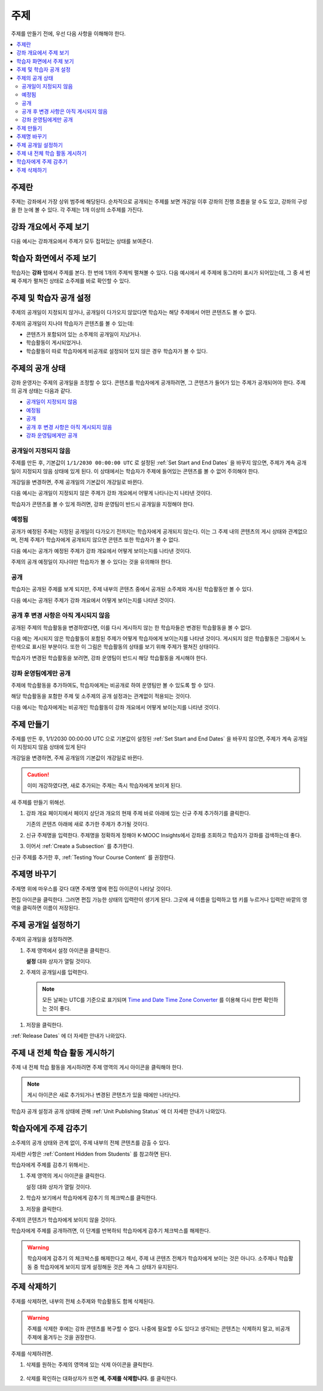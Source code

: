.. _Developing Course Sections:

###################################
주제
###################################

주제를 만들기 전에, 우선 다음 사항을 이해해야 한다.

.. contents::
  :local:
  :depth: 2

****************************
주제란
****************************

주제는 강좌에서 가장 상위 범주에 해당된다. 순차적으로 공개되는 주제를 보면 개강일 이후 강좌의 진행 흐름을 알 수도 있고, 강좌의 구성을 한 눈에 볼 수 있다. 각 주제는 1개 이상의 소주제를 가진다.

********************************
강좌 개요에서 주제 보기
********************************

다음 예시는 강좌개요에서 주제가 모두 접혀있는 상태를 보여준다.

.. image:: ../../../shared/images/sections-outline.png
 :alt: Four sections in the outline.

******************************
학습자 화면에서 주제 보기
******************************

학습자는 **강좌** 탭에서 주제를 본다. 한 번에 1개의 주제씩 펼쳐볼 수 있다. 다음 예시에서 세 주제에 동그라미 표시가 되어있는데, 그 중 세 번째 주제가 펼쳐진 상태로 소주제를 바로 확인할 수 있다.

.. image:: ../../../shared/images/sections_student.png
 :width: 500
 :alt: The learner view of the course with three sections circled.

************************************************
주제 및 학습자 공개 설정
************************************************

주제의 공개일이 지정되지 않거나, 공개일이 다가오지 않았다면 학습자는 해당 주제에서 어떤 콘텐츠도 볼 수 없다.

주제의 공개일이 지나야 학습자가 콘텐츠를 볼 수 있는데:

* 콘텐츠가 포함되어 있는 소주제의 공개일이 지났거나.
* 학습활동이 게시되었거나.
* 학습활동이 따로 학습자에게 비공개로 설정되어 있지 않은 경우 학습자가 볼 수 있다.

************************************************
주제의 공개 상태
************************************************

강좌 운영자는 주제의 공개일을 조정할 수 있다. 콘텐츠를 학습자에게 공개하려면, 그 콘텐츠가 들어가 있는 주제가 공개되어야 한다. 주제의 공개 상태는 다음과 같다.

* `공개일이 지정되지 않음`_
* `예정됨`_
* `공개`_
* `공개 후 변경 사항은 아직 게시되지 않음`_
* `강좌 운영팀에게만 공개`_

========================
공개일이 지정되지 않음
========================

주제를 만든 후, 기본값이 ``1/1/2030 00:00:00 UTC`` 로 설정된  :ref:`Set Start and End Dates` 을 바꾸지 않으면, 주제가 계속 공개일이 지정되지 않음 상태에 있게 된다. 이 상태에서는 학습자가 주제에 들어있는 콘텐츠를 볼 수 없어 주의해야 한다.

개강일을 변경하면, 주제 공개일의 기본값이 개강일로 바뀐다.

다음 예시는 공개일이 지정되지 않은 주제가 강좌 개요에서 어떻게 나타나는지 나타낸 것이다.

.. image:: ../../../shared/images/section-unscheduled.png
 :alt: An unscheduled section.

학습자가 콘텐츠를 볼 수 있게 하려면, 강좌 운영팀이 반드시 공개일을 지정해야 한다.

==========
예정됨
==========

공개가 예정된 주제는 지정된 공개일이 다가오기 전까지는 학습자에게 공개되지 않는다. 이는 그 주제 내의 콘텐츠의 게시 상태와 관계없으며, 전체 주제가 학습자에게 공개되지 않으면 콘텐츠 또한 학습자가 볼 수 없다.

다음 예시는 공개가 예정된 주제가 강좌 개요에서 어떻게 보이는지를 나타낸 것이다.

.. image:: ../../../shared/images/section-future.png
 :alt: A section scheduled to release in the future.

주제의 공개 예정일이 지나야만 학습자가 볼 수 있다는 것을 유의해야 한다.

===========================
공개
===========================

학습자는 공개된 주제를 보게 되지만, 주제 내부의 콘텐츠 중에서 공개된 소주제와 게시된 학습활동만 볼 수 있다.

다음 예시는 공개된 주제가 강좌 개요에서 어떻게 보이는지를 나타낸 것이다.

.. image:: ../../../shared/images/section-released.png
 :alt: A released section.

==================================
공개 후 변경 사항은 아직 게시되지 않음
==================================

공개된 주제의 학습활동을 변경하였다면, 이를 다시 게시하지 않는 한 학습자들은 변경된 학습활동을 볼 수 없다.

다음 예는 게시되지 않은 학습활동이 포함된 주제가 어떻게 학습자에게 보이는지를 나타낸 것이다. 게시되지 않은 학습활동은 그림에서 노란색으로 표시된 부분이다. 또한 이 그림은 학습활동의 상태를 보기 위해 주제가 펼쳐진 상태이다.

.. image:: ../../../shared/images/section-unpublished-changes.png
 :alt: A section with unpublished changes.

학습자가 변경된 학습활동을 보려면, 강좌 운영팀이 반드시 해당 학습활동을 게시해야 한다.

===========================
강좌 운영팀에게만 공개
===========================

주제에 학습활동을 추가하여도, 학습자에게는 비공개로 하여 운영팀만 볼 수 있도록 할 수 있다.

해당 학습활동을 포함한 주제 및 소주제의 공개 설정과는 관계없이 적용되는 것이다.

다음 예시는 학습자에게는 비공개인 학습활동이 강좌 개요에서 어떻게 보이는지를 나타낸 것이다.

.. image:: ../../../shared/images/section-hidden-unit.png
 :alt: A section with a hidden unit.


.. _Create a Section:

****************************
주제 만들기
****************************

주제를 만든 후, 1/1/2030 00:00:00 UTC 으로 기본값이 설정된  :ref:`Set Start and End Dates` 을 바꾸지 않으면, 주제가 계속 공개일이 지정되지 않음 상태에 있게 된다

개강일을 변경하면, 주제 공개일의 기본값이 개강일로 바뀐다.

.. caution::
 이미 개강하였다면, 새로 추가되는 주제는 즉시 학습자에게 보이게 된다.

새 주제를 만들기 위해선.

#. 강좌 개요 페이지에서 페이지 상단과 개요의 현재 주제 바로 아래에 있는 신규 주제 추가하기를 클릭한다.

   기존의 콘텐츠 아래에 새로 추가한 주제가 추가될 것이다.

#. 신규 주제명을 입력한다. 주제명을 정확하게 정해야 K-MOOC Insights에서 강좌를 조회하고 학습자가 강좌를 검색하는데 좋다.

#. 이어서  :ref:`Create a Subsection` 를 추가한다.

신규 주제를 추가한 후,  :ref:`Testing Your Course Content` 를 권장한다.

********************************
주제명 바꾸기
********************************

주제명 위에 마우스를 갖다 대면 주제명 옆에 편집 아이콘이 나타날 것이다.

.. image:: ../../../shared/images/section-edit-icon.png
  :alt: The Edit Section Name icon.

편집 아이콘을 클릭한다. 그러면 편집 가능한 상태의 입력란이 생기게 된다. 그곳에 새 이름을 입력하고 탭 키를 누르거나 입력란 바깥의 영역을 클릭하면 이름이 저장된다.

.. _Set a Section Release Date:

********************************
주제 공개일 설정하기
********************************

주제의 공개일을 설정하려면.

#. 주제 영역에서 설정 아이콘을 클릭한다.

   .. image:: ../../../shared/images/section-settings-box.png
    :alt: The section settings icon circled.

   **설정** 대화 상자가 열릴 것이다.

#. 주제의 공개일시를 입력한다.

  .. note:: 모든 날짜는 UTC를 기준으로 표기되며  `Time and Date Time Zone Converter <http://www.timeanddate.com/worldclock/converter.html>`_ 를 이용해 다시 한번 확인하는 것이 좋다.

#. 저장을 클릭한다.

:ref:`Release Dates` 에 더 자세한 안내가 나와있다.

.. _Publish all Units in a Section:

********************************
주제 내 전체 학습 활동 게시하기
********************************

주제 내 전체 학습 활동을 게시하려면 주제 영역의 게시 아이콘을 클릭해야 한다.

.. image:: ../../../shared/images/outline-publish-icon-section.png
 :alt: Publishing icon for a section.

.. note::
 게시 아이콘은 새로 추가되거나 변경된 콘텐츠가 있을 때에만 나타난다.

학습자 공개 설정과 공개 상태에 관해 :ref:`Unit Publishing Status` 에 더 자세한 안내가 나와있다.

.. _Hide a Section from Students:

********************************
학습자에게 주제 감추기
********************************

소주제의 공개 상태와 관계 없이, 주제 내부의 전체 콘텐츠를 감출 수 있다.

자세한 사항은  :ref:`Content Hidden from Students` 를 참고하면 된다.

학습자에게 주제를 감추기 위해서는.

#. 주제 영역의 게시 아이콘을 클릭한다.

   .. image:: ../../../shared/images/section-settings-box.png
    :alt: The section settings icon circled.

   설정 대화 상자가 열릴 것이다.

#. 학습자 보기에서 학습자에게 감추기 의 체크박스를 클릭한다.

#. 저장을 클릭한다.

주제의 콘텐츠가 학습자에게 보이지 않을 것이다.

학습자에게 주제를 공개하려면, 이 단계를 반복하되 학습자에게 감추기 체크박스를 해제한다.

.. warning::
 학습자에게 감추기 의 체크박스를 해제한다고 해서, 주제 내 콘텐츠 전체가 학습자에게 보이는 것은 아니다. 소주제나 학습활동 중 학습자에게 보이지 않게 설정해둔 것은 계속 그 상태가 유지된다.

********************************
주제 삭제하기
********************************

주제를 삭제하면, 내부의 전체 소주제와 학습활동도 함께 삭제된다.

.. warning::
 주제를 삭제한 후에는 강좌 콘텐츠를 복구할 수 없다. 나중에 필요할 수도 있다고 생각되는 콘텐츠는 삭제하지 말고, 비공개 주제에 옮겨두는 것을 권장한다.

주제를 삭제하려면.

#. 삭제를 원하는 주제의 영역에 있는 삭제 아이콘을 클릭한다.

  .. image:: ../../../shared/images/section-delete.png
   :alt: The section with Delete icon circled.

2. 삭제를 확인하는 대화상자가 뜨면 **예, 주제를 삭제합니다.** 를 클릭한다.
